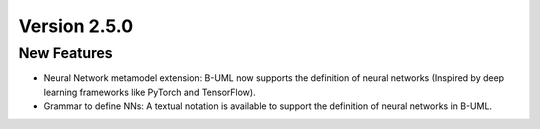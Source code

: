 Version 2.5.0
=============

New Features
------------

* Neural Network metamodel extension: B-UML now supports the definition of neural networks (Inspired by deep learning frameworks like PyTorch and TensorFlow).
* Grammar to define NNs: A textual notation is available to support the definition of neural networks in B-UML.
